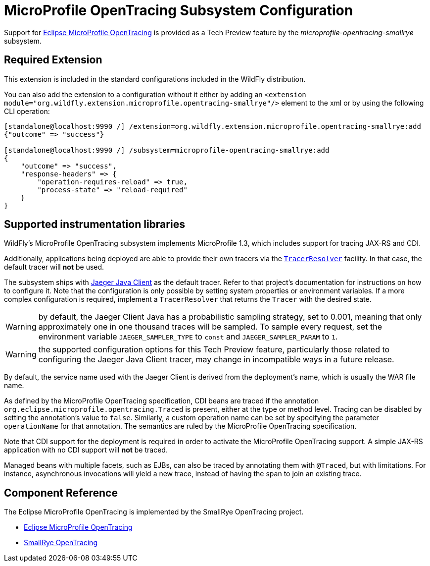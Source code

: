 [[MicroProfile_OpenTracing_SmallRye]]
= MicroProfile OpenTracing Subsystem Configuration

Support for https://microprofile.io/project/eclipse/microprofile-opentracing[Eclipse MicroProfile OpenTracing] is
provided as a Tech Preview feature by the _microprofile-opentracing-smallrye_ subsystem.

[[required-extension-microprofile-opentracing-smallrye]]
== Required Extension

This extension is included in the standard configurations included in the WildFly distribution.

You can also add the extension to a configuration without it either by adding
an `<extension module="org.wildfly.extension.microprofile.opentracing-smallrye"/>`
element to the xml or by using the following CLI operation:

[source,options="nowrap"]
----
[standalone@localhost:9990 /] /extension=org.wildfly.extension.microprofile.opentracing-smallrye:add
{"outcome" => "success"}

[standalone@localhost:9990 /] /subsystem=microprofile-opentracing-smallrye:add
{
    "outcome" => "success",
    "response-headers" => {
        "operation-requires-reload" => true,
        "process-state" => "reload-required"
    }
}
----

== Supported instrumentation libraries

WildFly's MicroProfile OpenTracing subsystem implements MicroProfile 1.3, which includes support for tracing JAX-RS and
CDI.

Additionally, applications being deployed are able to provide their own tracers via the
https://github.com/opentracing-contrib/java-tracerresolver[`TracerResolver`] facility. In that case, the default tracer
will *not* be used.

The subsystem ships with https://github.com/jaegertracing/jaeger-client-java[Jaeger Java Client] as the default tracer.
Refer to that project's documentation for instructions on how to configure it. Note that the configuration is only
possible by setting system properties or environment variables. If a more complex configuration is required, implement a
`TracerResolver` that returns the `Tracer` with the desired state.

WARNING: by default, the Jaeger Client Java has a probabilistic sampling strategy, set to 0.001, meaning that only
approximately one in one thousand traces will be sampled. To sample every request, set the environment variable
`JAEGER_SAMPLER_TYPE` to `const` and `JAEGER_SAMPLER_PARAM` to `1`.

WARNING: the supported configuration options for this Tech Preview feature, particularly those related to configuring
the Jaeger Java Client tracer, may change in incompatible ways in a future release.

By default, the service name used with the Jaeger Client is derived from the deployment's name, which is usually the
WAR file name.

As defined by the MicroProfile OpenTracing specification, CDI beans are traced if the annotation
`org.eclipse.microprofile.opentracing.Traced` is present, either at the type or method level. Tracing can be disabled
by setting the annotation's value to `false`. Similarly, a custom operation name can be set by specifying the parameter
`operationName` for that annotation. The semantics are ruled by the MicroProfile OpenTracing specification.

Note that CDI support for the deployment is required in order to activate the MicroProfile OpenTracing support. A simple
JAX-RS application with no CDI support will *not* be traced.

Managed beans with multiple facets, such as EJBs, can also be traced by annotating them with `@Traced`, but with
limitations. For instance, asynchronous invocations will yield a new trace, instead of having the span to join an
existing trace.

== Component Reference

The Eclipse MicroProfile OpenTracing is implemented by the SmallRye OpenTracing project.

****

* https://microprofile.io/project/eclipse/microprofile-opentracing[Eclipse MicroProfile OpenTracing]
* https://github.com/smallrye/smallrye-opentracing/[SmallRye OpenTracing]

****
